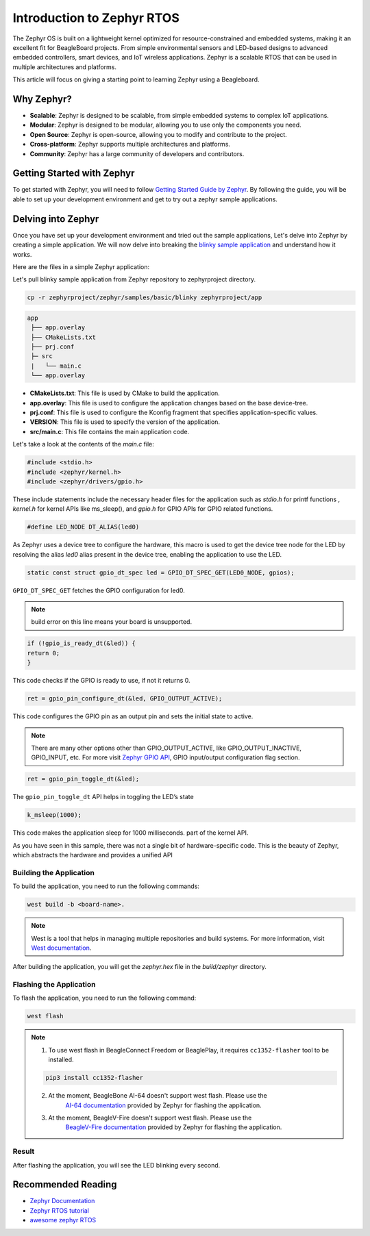 .. _intro-zephyr:

Introduction to Zephyr RTOS
###########################

The Zephyr OS is built on a lightweight kernel optimized for resource-constrained 
and embedded systems, making it an excellent fit for BeagleBoard projects. From simple 
environmental sensors and LED-based designs to advanced embedded controllers, smart 
devices, and IoT wireless applications. Zephyr is a scalable RTOS that can be used in
multiple architectures and platforms.

This article will focus on giving a starting point to learning Zephyr using a Beagleboard.

Why Zephyr?
***********

- **Scalable**: Zephyr is designed to be scalable, from simple embedded systems to complex IoT applications.
- **Modular**: Zephyr is designed to be modular, allowing you to use only the components you need.
- **Open Source**: Zephyr is open-source, allowing you to modify and contribute to the project.
- **Cross-platform**: Zephyr supports multiple architectures and platforms.
- **Community**: Zephyr has a large community of developers and contributors.

Getting Started with Zephyr
****************************

To get started with Zephyr, you will need to follow `Getting Started Guide by Zephyr 
<https://docs.zephyrproject.org/latest/getting_started/index.html>`_. 
By following the guide, you will be able to set up your development environment and get to 
try out a zephyr sample applications.

Delving into Zephyr
*******************

Once you have set up your development environment and tried out the sample applications,
Let's delve into Zephyr by creating a simple application. We will now delve into breaking 
the `blinky sample application <https://docs.zephyrproject.org/latest/samples/basic/blinky/README.html#blinky>`_ 
and understand how it works.

Here are the files in a simple Zephyr application:

Let's pull blinky sample application from Zephyr repository to zephyrproject directory.

.. code-block:: shell-session

    cp -r zephyrproject/zephyr/samples/basic/blinky zephyrproject/app

.. code-block:: none

   app
    ├── app.overlay
    ├── CMakeLists.txt
    ├── prj.conf
    ├─ src
    |   └── main.c
    └── app.overlay


- **CMakeLists.txt**: This file is used by CMake to build the application.
- **app.overlay**: This file is used to configure the application changes based on the base device-tree.
- **prj.conf**: This file is used to configure the Kconfig fragment that specifies application-specific values.
- **VERSION**: This file is used to specify the version of the application.
- **src/main.c**: This file contains the main application code.

Let's take a look at the contents of the `main.c` file:

.. code-block:: c

    #include <stdio.h>
    #include <zephyr/kernel.h>
    #include <zephyr/drivers/gpio.h>

These include statements include the necessary header files for the application such 
as `stdio.h` for printf functions , `kernel.h` for kernel APIs like ms_sleep(), and 
`gpio.h` for GPIO APIs for GPIO related functions.

.. code-block:: c

    #define LED_NODE DT_ALIAS(led0)

As Zephyr uses a device tree to configure the hardware, this macro is used to get the 
device tree node for the LED by resolving the alias `led0` alias present in the device tree,
enabling the application to use the LED.

.. code-block:: c

    static const struct gpio_dt_spec led = GPIO_DT_SPEC_GET(LED0_NODE, gpios);

``GPIO_DT_SPEC_GET`` fetches the GPIO configuration for led0.

.. note::

    build error on this line means your board is unsupported.

.. code-block:: c

    if (!gpio_is_ready_dt(&led)) {
    return 0;
    }

This code checks if the GPIO is ready to use, if not it returns 0.

.. code-block:: c

    ret = gpio_pin_configure_dt(&led, GPIO_OUTPUT_ACTIVE);

This code configures the GPIO pin as an output pin and sets the initial state to active.

.. note::

    There are many other options other than GPIO_OUTPUT_ACTIVE, like GPIO_OUTPUT_INACTIVE, GPIO_INPUT, etc.
    For more visit `Zephyr GPIO API <https://docs.zephyrproject.org/apidoc/latest/group__gpio__interface.html>`_,
    GPIO input/output configuration flag section.

.. code-block:: c

    ret = gpio_pin_toggle_dt(&led);

The ``gpio_pin_toggle_dt`` API helps in toggling the LED’s state

.. code-block:: c

    k_msleep(1000);

This code makes the application sleep for 1000 milliseconds. part of the kernel API.

As you have seen in this sample, there was not a single bit of hardware-specific code. 
This is the beauty of Zephyr, which abstracts the hardware and provides a unified API

Building the Application
========================

To build the application, you need to run the following commands:

.. code-block:: none

    west build -b <board-name>. 

.. note::

    West is a tool that helps in managing multiple repositories and build systems.
    For more information, visit `West documentation <https://docs.zephyrproject.org/latest/guides/west/index.html>`_.

After building the application, you will get the `zephyr.hex` file in the `build/zephyr` directory.

Flashing the Application
========================

To flash the application, you need to run the following command:

.. code-block:: none

    west flash

.. note::

    1. To use west flash in BeagleConnect Freedom or BeaglePlay, it requires ``cc1352-flasher`` tool to be installed.

    .. code-block:: none

        pip3 install cc1352-flasher
            
    2. At the moment, BeagleBone AI-64 doesn't support west flash. Please use the 
        `AI-64 documentation <https://docs.zephyrproject.org/latest/boards/beagle/beaglebone_ai64/doc/index.html>`_ 
        provided by Zephyr for flashing the application.
    3. At the moment, BeagleV-Fire doesn't support west flash. Please use the 
        `BeagleV-Fire documentation <https://docs.zephyrproject.org/latest/boards/beagle/beaglev_fire/doc/index.html>`_ 
        provided by Zephyr for flashing the application.

Result
======

After flashing the application, you will see the LED blinking every second.

Recommended Reading
*******************

- `Zephyr Documentation <https://docs.zephyrproject.org/latest/index.html>`_
- `Zephyr RTOS tutorial <https://github.com/maksimdrachov/zephyr-rtos-tutorial>`_
- `awesome zephyr RTOS <https://github.com/zephyrproject-rtos/awesome-zephyr-rtos>`_
